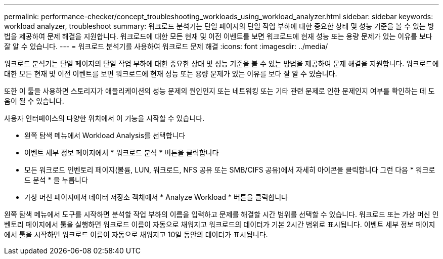 ---
permalink: performance-checker/concept_troubleshooting_workloads_using_workload_analyzer.html 
sidebar: sidebar 
keywords: workload analyzer, troubleshoot 
summary: 워크로드 분석기는 단일 페이지의 단일 작업 부하에 대한 중요한 상태 및 성능 기준을 볼 수 있는 방법을 제공하여 문제 해결을 지원합니다. 워크로드에 대한 모든 현재 및 이전 이벤트를 보면 워크로드에 현재 성능 또는 용량 문제가 있는 이유를 보다 잘 알 수 있습니다. 
---
= 워크로드 분석기를 사용하여 워크로드 문제 해결
:icons: font
:imagesdir: ../media/


[role="lead"]
워크로드 분석기는 단일 페이지의 단일 작업 부하에 대한 중요한 상태 및 성능 기준을 볼 수 있는 방법을 제공하여 문제 해결을 지원합니다. 워크로드에 대한 모든 현재 및 이전 이벤트를 보면 워크로드에 현재 성능 또는 용량 문제가 있는 이유를 보다 잘 알 수 있습니다.

또한 이 툴을 사용하면 스토리지가 애플리케이션의 성능 문제의 원인인지 또는 네트워킹 또는 기타 관련 문제로 인한 문제인지 여부를 확인하는 데 도움이 될 수 있습니다.

사용자 인터페이스의 다양한 위치에서 이 기능을 시작할 수 있습니다.

* 왼쪽 탐색 메뉴에서 Workload Analysis를 선택합니다
* 이벤트 세부 정보 페이지에서 * 워크로드 분석 * 버튼을 클릭합니다
* 모든 워크로드 인벤토리 페이지(볼륨, LUN, 워크로드, NFS 공유 또는 SMB/CIFS 공유)에서 자세히 아이콘을 클릭합니다 image:../media/more_icon.gif[""]그런 다음 * 워크로드 분석 * 을 누릅니다
* 가상 머신 페이지에서 데이터 저장소 객체에서 * Analyze Workload * 버튼을 클릭합니다


왼쪽 탐색 메뉴에서 도구를 시작하면 분석할 작업 부하의 이름을 입력하고 문제를 해결할 시간 범위를 선택할 수 있습니다. 워크로드 또는 가상 머신 인벤토리 페이지에서 툴을 실행하면 워크로드 이름이 자동으로 채워지고 워크로드의 데이터가 기본 2시간 범위로 표시됩니다. 이벤트 세부 정보 페이지에서 툴을 시작하면 워크로드 이름이 자동으로 채워지고 10일 동안의 데이터가 표시됩니다.
